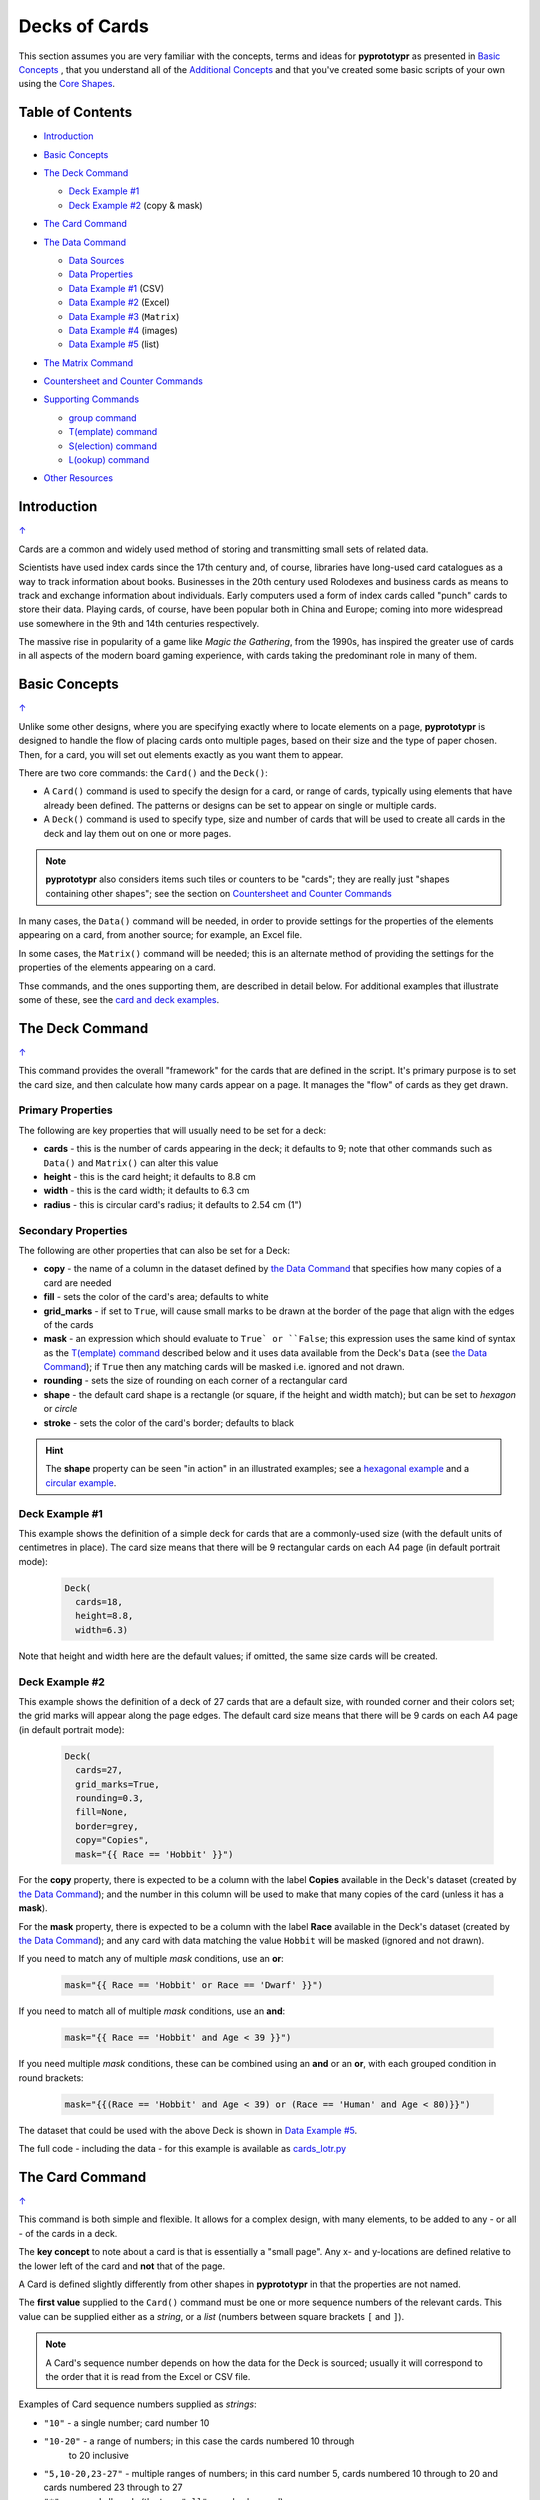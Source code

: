 ==============
Decks of Cards
==============

This section assumes you are very familiar with the concepts, terms and ideas
for **pyprototypr** as presented in `Basic Concepts <basic_concepts.rst>`_ ,
that you understand all of the `Additional Concepts <additional_concepts.rst>`_
and that you've created some basic scripts of your own using the
`Core Shapes <core_shapes.rst>`_.

.. _table-of-contents:

Table of Contents
=================

- `Introduction`_
- `Basic Concepts`_
- `The Deck Command`_

  - `Deck Example #1`_
  - `Deck Example #2`_  (copy & mask)
- `The Card Command`_
- `The Data Command`_

  - `Data Sources`_
  - `Data Properties`_
  - `Data Example #1`_ (CSV)
  - `Data Example #2`_ (Excel)
  - `Data Example #3`_ (``Matrix``)
  - `Data Example #4`_ (images)
  - `Data Example #5`_ (list)
- `The Matrix Command`_
- `Countersheet and Counter Commands`_
- `Supporting Commands`_

  - `group command`_
  - `T(emplate) command`_
  - `S(election) command`_
  - `L(ookup) command`_
- `Other Resources`_

    .. code:: python


Introduction
============
`↑ <table-of-contents_>`_

Cards are a common and widely used method of storing and transmitting
small sets of related data.

Scientists have used index cards since the 17th century and, of course,
libraries have long-used card catalogues as a way to track information
about books. Businesses in the 20th century used Rolodexes and business
cards as means to track and exchange information about individuals. Early
computers used a form of index cards called "punch" cards to store their
data. Playing cards, of course, have been popular both in China and
Europe; coming into more widespread use somewhere in the 9th and 14th
centuries respectively.

The massive rise in popularity of a game like *Magic the Gathering*, from
the 1990s, has inspired the greater use of cards in all aspects of the
modern board gaming experience, with cards taking the predominant role in
many of them.


Basic Concepts
==============
`↑ <table-of-contents_>`_

Unlike some other designs, where you are specifying exactly where to locate
elements on a page, **pyprototypr** is designed to handle the flow of placing
cards onto multiple pages, based on their size and the type of paper chosen.
Then, for a card, you will set out elements exactly as you want them to appear.

There are two core commands: the ``Card()`` and the ``Deck()``:

-  A ``Card()`` command is used to specify the design for a card, or range
   of cards, typically using elements that have already been defined.
   The patterns or designs can be set to appear on single or multiple cards.
-  A ``Deck()`` command is used to specify type, size and number of cards
   that will be used to create all cards in the deck and lay them out on
   one or more pages.

.. NOTE::

    **pyprototypr** also considers items such tiles or counters to be "cards";
    they are really just "shapes containing other shapes"; see the section
    on `Countersheet and Counter Commands`_

In many cases, the ``Data()`` command will be needed, in order to provide
settings for the properties of the elements appearing on a card, from another
source; for example, an Excel file.

In some cases, the ``Matrix()`` command will be needed; this is an alternate
method of providing the settings for the properties of the elements appearing
on a card.

Thse commands, and the ones supporting them, are described in detail below.
For additional examples that illustrate some of these, see the
`card and deck examples <examples/cards.rst>`_.


The Deck Command
================
`↑ <table-of-contents_>`_

This command provides the overall "framework" for the cards that are defined
in the script.  It's primary purpose is to set the card size, and then
calculate how many cards appear on a page.  It manages the "flow" of cards as
they get drawn.

Primary Properties
------------------

The following are key properties that will usually need to be set for a deck:

- **cards** - this is the number of cards appearing in the deck; it defaults
  to 9; note that other commands such as ``Data()`` and ``Matrix()`` can alter
  this value
- **height** - this is the card height; it defaults to 8.8 cm
- **width** - this is the card width; it defaults to 6.3 cm
- **radius** - this is circular card's radius; it defaults to 2.54 cm (1")

Secondary Properties
--------------------

The following are other properties that can also be set for a Deck:

- **copy** - the name of a column in the dataset defined by
  `the Data Command`_ that specifies how many copies of a card are needed
- **fill** - sets the color of the card's area; defaults to white
- **grid_marks** - if set to ``True``, will cause small marks to be drawn at
  the border of the page that align with the edges of the cards
- **mask** - an expression which should evaluate to ``True` or ``False``;
  this expression uses the same kind of syntax as the `T(emplate) command`_
  described below and it uses data available from the Deck's ``Data``
  (see `the Data Command`_); if ``True`` then any matching cards will be
  masked i.e. ignored and not drawn.
- **rounding** - sets the size of rounding on each corner of a rectangular
  card
- **shape** - the default card shape is a rectangle (or square, if the
  height and width match); but can be set to *hexagon* or *circle*
- **stroke** - sets the color of the card's border; defaults to black

.. HINT::

    The **shape** property can be seen "in action" in an illustrated examples;
    see a `hexagonal example <examples/cards.rst#hexagon-cards>`_ and a
    `circular example <examples/cards.rst#circle-cards>`_.


Deck Example #1
---------------

This example shows the definition of a simple deck for cards that are a
commonly-used size (with the default units of centimetres in place).
The card size means that  there will be 9 rectangular cards on each
A4 page (in default portrait mode):

    .. code:: python

      Deck(
        cards=18,
        height=8.8,
        width=6.3)

Note that height and width here are the default values; if omitted, the same
size cards will be created.


Deck Example #2
---------------

This example shows the definition of a deck of 27 cards that are a
default size, with rounded corner and their colors set; the grid marks
will appear along the page edges.  The default card size means that
there will be 9 cards on each A4 page (in default portrait mode):

    .. code:: python

      Deck(
        cards=27,
        grid_marks=True,
        rounding=0.3,
        fill=None,
        border=grey,
        copy="Copies",
        mask="{{ Race == 'Hobbit' }}")

For the **copy** property, there is expected to be a column with the label
**Copies** available in the Deck's dataset (created by `the Data Command`_);
and the number in this column will be used to make that many copies of the
card (unless it has a **mask**).

For the **mask** property, there is expected to be a column with the label
**Race** available in the Deck's dataset (created by `the Data Command`_);
and any card with data matching the value ``Hobbit`` will be masked
(ignored and not drawn).

If you need to match any of multiple *mask* conditions, use an **or**:

    .. code:: python

        mask="{{ Race == 'Hobbit' or Race == 'Dwarf' }}")

If you need to match all of multiple *mask* conditions, use an **and**:

    .. code:: python

        mask="{{ Race == 'Hobbit' and Age < 39 }}")

If you need multiple *mask* conditions, these can be combined using an
**and** or an **or**, with each grouped condition in round brackets:

    .. code:: python

        mask="{{(Race == 'Hobbit' and Age < 39) or (Race == 'Human' and Age < 80)}}")

The dataset that could be used with the above Deck is shown in
`Data Example #5`_.

The full code - including the data - for this example is available as
`cards_lotr.py <../examples/cards/cards_lotr.py>`_


The Card Command
================
`↑ <table-of-contents_>`_

This command is both simple and flexible. It allows for a complex design, with
many elements, to be added to any - or all - of the cards in a deck.

The **key concept** to note about a card is that is essentially a "small page".
Any x- and y-locations are defined relative to the lower left of the card
and **not** that of the page.

A Card is defined slightly differently from other shapes in **pyprototypr**
in that the properties are not named.

The **first value** supplied to the ``Card()`` command must be one or more
sequence numbers of the relevant cards.  This value can be supplied either
as a *string*, or a *list* (numbers between square brackets ``[`` and ``]``).

.. NOTE::

   A Card's sequence number depends on how the data for the Deck is sourced;
   usually it will correspond to the order that it is read from the Excel or
   CSV file.

Examples of Card sequence numbers supplied as *strings*:

- ``"10"`` - a single number; card number 10
- ``"10-20"`` - a range of numbers; in this case the cards numbered 10 through
   to 20 inclusive
-  ``"5,10-20,23-27"`` - multiple ranges of numbers; in this card number 5,
   cards numbered 10 through to 20 and cards numbered 23 through to 27
- ``"*"`` - any and all cards (the term ``"all"`` can also be used)

Examples of Card sequence numbers supplied as a *list*:

- ``[10]`` -  a single number; card number 10
- ``[10,11,12,13,14,15]`` - a set of numbers; in this case the cards numbered
  10 through to 15 inclusive

The **second value**, and all further values, supplied to the ``Card()``
command must be a shape or a `group <group-command_>`_.

There can be any number of ``Card()`` commands; and the same Card could be
targeted by multiple ``Card()`` commands, each affecting some aspect of its
appearance; as elsewhere in **pyprototypr** the order of commands matter in
the sense that later commands will overwrite any elements created by earlier
ones.

Card Creation Example #1
------------------------

This example shows how different shapes can be assigned to cards:

    .. code:: python

        Deck(cards=9)

        line1 = line(x=0.8, x1=5.6, y=7.1, y1=8.4, stroke=red)
        rect1 = rectangle(x=0.7, y=7.0, width=5, height=1.5)
        text1 = text(text='proto', x=3.1, y=4.4, font_size=18)
        line_in_rect = group(rect1, line1)

        Card('*', text1)
        Card("1-3", rect1)
        Card([7,8,9], line_in_rect)

Here:

- *all* (the ``*``) cards get assigned the same text (in the card centre)
- cards 1, 2 and 3 are assigned a rectangle
- cards 7, 8 and 9 are assigned a group (assigned to ``line_in_rect``); this
  group contains a rectangle with a red, diagonal line - the line is
  superimposed on the rectangle because it appears after it in the group list
  (see below for how the `group <group-command_>`_ command works.)


The Data Command
================
`↑ <table-of-contents_>`_

This command allows for a dataset to be used as the source for values or
properties making up a Card. Because values now have "names" they can be
accessed and used in the `Supporting Commands`_ - this is usually the primary
reason to supply a data source in this way.

.. NOTE::

   A dataset that the script must use should be defined **before** a ``Deck``
   or ``Countersheet`` command is used; otherwise you will get this error:

   .. code::

     FEEDBACK:: Cannot use T() or S() command without Data already defined!


Data Sources
------------
`↑ <table-of-contents_>`_

There are five possible types of data sources to create a dataset:

1. A CSV file
2. An Excel file
3. A ``Matrix`` command
4. A directory (containing images)
5. A "list of lists" (included in the script)

Apart from the images directory, each data source is essentially a set of rows
and columns.  Each **row** represents data that must appear on a card.
Each **column** must be named so that the data can be referenced and used:

- the names for a CSV file must appear in the first line of the file
- the names for a Excel file must appear in the columns of the first row of
  the spreadsheet
- the names for `the Matrix Command`_ command must appear as a list assigned
  to the *labels* property of the command
- the names for a "list of lists" must appear in the first list of the lists

The ``Data`` command uses different properties to access these different
types of sources:

- **filename** - the full path to the name (including extension) of the
  CSV or Excel file being used; if no directory is supplied in the path,
  then it is assumed to be the same one in which the script is located
- **matrix** - refers to the name assigned to the ``Matrix`` being used
- **images** - refers to the directory in which the images are located; if
  a full path is not given, its assumed to be directly under the one in which
  the script is located
- **images_list** - is used in conjunction with *images* to provide a list of
  file extensions which filter which type of files will be loaded from the
  directory e.g. ``.png`` or ``.jpg``; this is important to set if the
  directory contains files of a type that are not, or cannot be, used
- **data_list** refers to the name assigned to the "list of lists" being used

.. HINT::

   If you are a Python programmer, there is a final way to provide data.
   Internally, all of these data sources are converted to a *dictionary*,
   so if you have one available, through any means, this can be supplied
   directly to ``Data`` via a **source** property.  The onus is on you
   to ensure that the dictionary is correctly formatted.

Data Properties
---------------
`↑ <table-of-contents_>`_

The other property that can be used for the ``Data`` command is:

- **extra** - if additional cards need to be manually created for a Deck,
  that are *not* part of the data source, then the number of those cards
  can be specified here. See the
  `standard playing cards <examples/cards.rst#standard-playing-cards>`_
  example, where the primary cards are created through `the Matrix Command`_
  and the two Jokers are the "extras".

Data Example #1
---------------
`↑ <table-of-contents_>`_

This example shows how data is sourced from a CSV file:

    .. code:: python

       Data(filename="card_data.csv")

Data Example #2
---------------
`↑ <table-of-contents_>`_

This example shows how data is sourced from an Excel file:

    .. code:: python

       Data(filename="card_data.xls")

Data Example #3
---------------
`↑ <table-of-contents_>`_

This example shows how data is sourced from a Matrix; in this case the data
represents possible combinations for a standard deck of playing cards:

    .. code:: python

        combos = Matrix(
            labels=['SUIT', 'VALUE'],
            data=[
                 # Unicode symbols for : spade, club, heart, diamond
                ['\u2660', '\u2663', '\u2665', '\u2666'],
                ['K','Q','J','10','9','8','7','6','5','4','3','2','A'],
            ])
        Data(matrix=combos)

The dataset will contain a combination of every item in the first list of
*data* - representing the **SUIT** - with every item in the second list of
*data* - representing the **VALUE**; so 4 suits, multiplied by 13 values,
which equates to 52 dataset items.

For more detail on these properties see `The Matrix Command`_.

Data Example #4
---------------
`↑ <table-of-contents_>`_

This example shows how data is sourced from an image directory:

    .. code:: python

       Data(
           images="pictures", images_filter=".png,.jpg")

Data Example #5
---------------
`↑ <table-of-contents_>`_

This example shows how data is sourced from a "list of lists":

    .. code:: python

       lotr = [
           [1, "Gimli", 140, "Dwarf", 1],
           [2, "Legolas", 656, "Elf", 1],
           [3, "Aragorn", 88, "Human", 1],
           [4, "Frodo", 51, "Hobbit", 1],
           [5, "Pippin", 29, "Hobbit", 1],
           [6, "Merry", 37, "Hobbit", 1],
           [7, "Samwise", 39, "Hobbit", 1],
           [8, "Boromir", 41, "Human", 1],
           [9, "Gandalf", None, "Maia", 1],
           [10, "RingWraith", 4300, "Nazgul", 9],
       ]
       Data(data_list=lotr)

This list above is equivalent to a CSV file containing:

    .. code:: text

        ID,Name,Age,Race,Copies
        1,Gimli,140,Dwarf,1
        2,Legolas,656,Elf,1
        3,Aragorn,88,Human,1
        4,Frodo,51,Hobbit,1
        5,Pippin,29,Hobbit,1
        6,Merry,37,Hobbit,1
        7,Samwise,39,Hobbit,1
        8,Boromir,41,Human,1
        9,Gandalf,,Maia,1
        10,RingWraith,4300,Nazgul,9

See below under the `T(emplate) command`_ and also under the
`S(election) command`_ for examples how this data could be used.


The Matrix Command
==================
`↑ <table-of-contents_>`_

The ``Matrix`` command uses these properties to create data:

- **data** - these are all relevant data that needs to appear on the acards;
  specified as a "list of lists"; where each nested list contains all data of
  a given type of value
- **labels** - there should be one label for each nested list i.e. per each
  type of value

This command will generate a dataset for the cards, based on all combinations
of values in a "list of lists"; so for this set of *data*:

    .. code:: python

        data=[
            ['A', 'B', ],
            ['1', '2', ],
            ['x', 'y', ],
         ])

There are 8 combinations:  A-1-x, A-1-y, A-2-x, A-2-y, B-1-x, B-1-y, B-2-x,
and B-2-y and therefore eight cards in the deck.

See the `Data Example #3`_ above for a full Matrix.


Countersheet and Counter Commands
=================================
`↑ <table-of-contents_>`_

These commands are effectively "wrappers" around the Deck and Card commands
(respectively) so all of the properties and abilities of those commands can
be used via these instead.  The only real difference is that the default size
of a Counter is 1" square (2.54 cm x 2.54 cm).

The aim of having these commands is to allow the script to be more informative
as to its purpose and use.

For an excellent guide on how to create counters for a "traditional"
hex-and-counter wargame, see *"Creating Wargames Counters with Inkscape"*
at https://github.com/jzedwards/creating-wargames-counters-with-inkscape ;
although its "grammar" is specific to Inkscape, the principle and approach
can be adapted to **pyprototypr**


Supporting Commands
===================
`↑ <table-of-contents_>`_

The following commands are helpful in terms of increased flexibilty and
reduced repetition when designing a deck of cards.

.. _group-command:

group command
-------------
`↑ <table-of-contents_>`_

This command provides a "shortcut" way to reference a stack of shapes that
all need to be drawn together. Add the shapes to a set - comma-separated
names wrapped in curved brackets (``(..., ...)``) - and assign the set to a
name.  The shapes are drawn in the order listed.

For example:

    .. code:: python

      line1 = line(x=0.8, x1=5.6, y=7.1, y1=8.4)
      rect1 = rectangle(x=0.7, y=7.0, width=5, height=1.5)
      stack = group(rect1, line1)

When this group named *stack* is assigned to a card and then drawn,
the Rectangle will be drawn first, followed by the Line.

This command is somewhat similar to ``Common()``, which provides a way to
group commonly used properties.


T(emplate) command
------------------
`↑ <table-of-contents_>`_

This command causes the name of a column to be replaced by its equivalent
value for that card.

To use this command, simply enclose the name of the data column in curly
brackets - ``"{{...}}"``.

This example shows how to use the command, with reference to the ``Data``
from `Data Example #5`_.  The text appearing at the top of all cards
is derived from the **Name** column:

    .. code:: python

        Card("all", text(text=T("{{ Name }}"), x=3.3, y=7.5, font_size=18))

Data from the column can also be mixed in with other text or values:

    .. code:: python

        power = text(
            text=T("<i>Long-lived</i> <b>({{ Age or '\u221E' }})</b>"),
            x=0.5, y=1.2, width=5, font_size=18,
            align="centre", wrap=True, fill=None)

Here the Text assigned to the name *power* uses the full text capability to
style the text - italic and bold - and also uses the **or** option in the
``T()`` command to provide an alternate value - in this case the infinity
sign - to use when there no *Age* value (for example, for the "Gandalf" row).

The full code for this example is available as
`cards_lotr.py <../examples/cards/cards_lotr.py>`_


S(election) command
-------------------
`↑ <table-of-contents_>`_

This command causes a shape to be added to a card, or set of cards, for a
matching condition.

There are two properties required:

- the first is the **condition** that must matched, enclosed in curly brackets
  ``"{{...}}"``
- the second is the **shape** that will be drawn if the condition is matched

The match condition contains three parts, all separated by spaces:

- the *column* name being checked - this **is** case-sensitive
- the test *condition* being used; e.g.:

  - ``==`` for equal to;
  - ``!=`` for not equal to;
  - ``>`` for greater than;
  - ``<`` for less than;
  - ``in`` to check if text is contained in other text
- the *value* being checked - for example, a number or some text

This example shows how to use the command, with reference to the ``Data``
from `Data Example #5`_:

    .. code:: python

        back_race = Common(
            x=0.5, y=0.5, width=5.3, height=7.9, rounded=0.2)
        back_hum = rectangle(
            common=back_race, fill_stroke=tomato)
        Card("all", S("{{ Race == 'Human' }}", back_hum))

In this example, any/all cards for which the **Race** column is equal
to -  the double equals ``==`` check  - the value **Human**, a red
rectangle will be drawn on the card (the one named ``back_hum``).

A "nonsense" condition is usually ignored; for example:

    .. code:: python

        Card("all", S("{{ nature == 'Orc' }}", power))

will produce no changes in the cards as there is no **nature** column or
**Orc** value.

The full code for this example is available as
`cards_lotr.py <../examples/cards/cards_lotr.py>`_

L(ookup) command
----------------

This command enables the current Card to retrieve data from a named column
corresponding to another Card based on the value of a named column in the
current Card.

It takes three properties; the names of the three columns:

- the *first* column name is one that must contain a value for the current
  card;
- the *second* column name is one that is used to find a matching card whose
  column must contain a value that mtaches that of the one appearing in the
  the current Card
- the *third* column is the one that will return the value for the matched
  Card.

As an example, suppose a CSV file with data for these two cards:

    .. code::

       NAME,USES,IMAGE
       wire,,wire.png
       plug,wire,plug.png

This example shows how to retrieve the **IMAGE** for *wire* when working
with the second (*plug*) Card:

    .. code:: python

        Card("2", image(source=L('USES','NAME','IMAGE')))

The program takes the value from the *plug*'s **USES** column; then finds
a Card whose **NAME** column contains that value; and then returns the
value from that card's **IMAGE** column.


Other Resources
===============
`↑ <table-of-contents_>`_

**pyprototypr** is by no means the only tool for creating decks of cards;
numerous other options exist; both free and commercial.  Some of the free /
open-source ones are listed below.

Inclusion of these links does **not** constitute a recommendation of them or
their use!

================ ======= ========== =========================================================
Title            O/S     Language   Link
================ ======= ========== =========================================================
Batch Card Maker Multi   Python     https://github.com/p-dimi/Batch-Card-Maker
Card Editor      Windows Java       https://bitbucket.org/mattsinger/card-editor/src/release/
CardMaker        Multi   C#         https://github.com/nhmkdev/cardmaker
DeCard64         Windows Delphi     https://github.com/Dimon-II/DeCard64
Forge of Cards   Online  JavaScript https://forgeofcards.com/#/
NanDeck          Windows -          https://www.nandeck.com/
Paperize         Online  JavaScript https://beta.editor.paperize.io/#/
Strange Eons     Multi   Java       https://strangeeons.cgjennings.ca/index.html
Squib            Multi   Ruby       https://squib.rocks/
================ ======= ========== =========================================================
